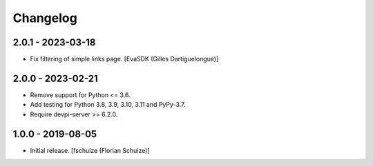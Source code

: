 Changelog
=========

2.0.1 - 2023-03-18
------------------

- Fix filtering of simple links page.
  [EvaSDK (Gilles Dartiguelongue)]


2.0.0 - 2023-02-21
------------------

- Remove support for Python <= 3.6.

- Add testing for Python 3.8, 3.9, 3.10, 3.11 and PyPy-3.7.

- Require devpi-server >= 6.2.0.


1.0.0 - 2019-08-05
------------------

- Initial release.
  [fschulze (Florian Schulze)]
